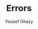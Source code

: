 #+TITLE: Errors
#+AUTHOR: Yousef Ghazy
#+DESCRIPTION: Hendling errors in programs
#+OPTIONS: toc:nil
